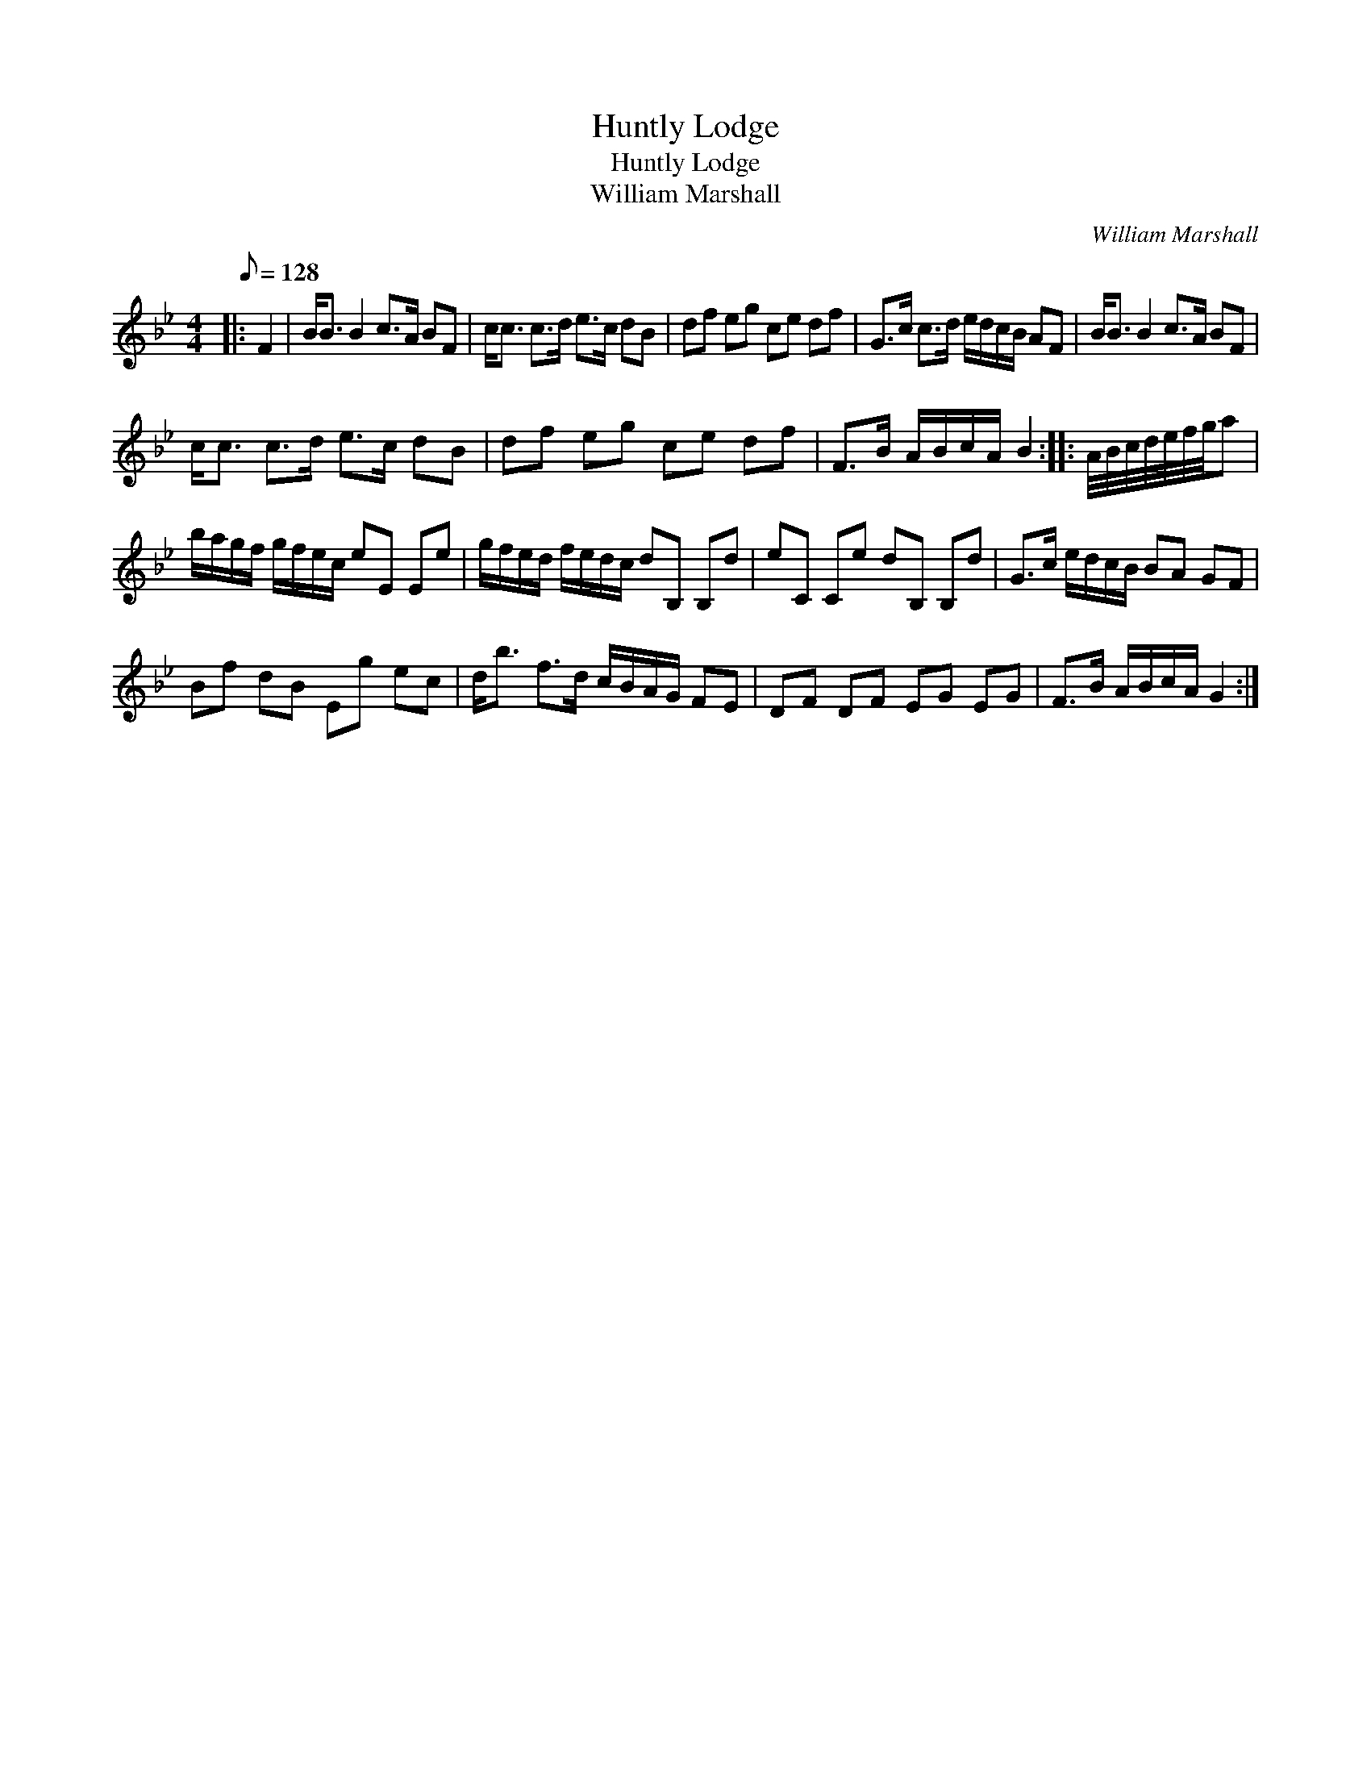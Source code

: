 X:1
T:Huntly Lodge
T:Huntly Lodge
T:William Marshall
C:William Marshall
L:1/8
Q:1/8=128
M:4/4
K:Bb
V:1 treble 
V:1
|: F2 | B<B B2 c>A BF | c<c c>d e>c dB | df eg ce df | G>c c>d e/d/c/B/ AF | B<B B2 c>A BF | %6
 c<c c>d e>c dB | df eg ce df | F>B A/B/c/A/ B2 :: A/4B/4c/4d/4e/4f/4g/4a | %10
 b/a/g/f/ g/f/e/c/ eE Ee | g/f/e/d/ f/e/d/c/ dB, B,d | eC Ce dB, B,d | G>c e/d/c/B/ BA GF | %14
 Bf dB Eg ec | d<b f>d c/B/A/G/ FE | DF DF EG EG | F>B A/B/c/A/ G2 :| %18

